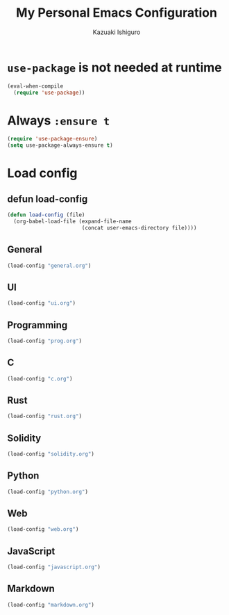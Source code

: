 #+TITLE: My Personal Emacs Configuration
#+AUTHOR: Kazuaki Ishiguro
#+EMAIL: gurokazu@gmail.com

* =use-package= is not needed at runtime
#+begin_src emacs-lisp
(eval-when-compile
  (require 'use-package))
#+end_src

* Always =:ensure t=
#+begin_src emacs-lisp
(require 'use-package-ensure)
(setq use-package-always-ensure t)
#+end_src

* Load config
** defun load-config
#+begin_src emacs-lisp
(defun load-config (file)
  (org-babel-load-file (expand-file-name
                        (concat user-emacs-directory file))))
#+end_src

** General
#+begin_src emacs-lisp
(load-config "general.org")
#+end_src

** UI
#+begin_src emacs-lisp
(load-config "ui.org")
#+end_src

** Programming
#+begin_src emacs-lisp
(load-config "prog.org")
#+end_src

** C
#+begin_src emacs-lisp
(load-config "c.org")
#+end_src

** Rust
#+begin_src emacs-lisp
(load-config "rust.org")
#+end_src

** Solidity
#+begin_src emacs-lisp
(load-config "solidity.org")
#+end_src

** Python
#+begin_src emacs-lisp
(load-config "python.org")
#+end_src

** Web
#+begin_src emacs-lisp
(load-config "web.org")
#+end_src

** JavaScript
#+begin_src emacs-lisp
(load-config "javascript.org")
#+end_src

** Markdown
#+begin_src emacs-lisp
(load-config "markdown.org")
#+end_src
